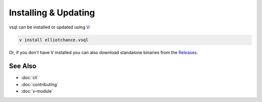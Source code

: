 Installing & Updating
=====================

vsql can be installed or updated using `V <https://vlang.io>`_:

.. code-block:: sh

   v install elliotchance.vsql

Or, if you don't have V installed you can also download standalone binaries from
the `Releases <https://github.com/elliotchance/vsql/releases>`_.

See Also
--------

- :doc:`cli`
- :doc:`contributing`
- :doc:`v-module`
